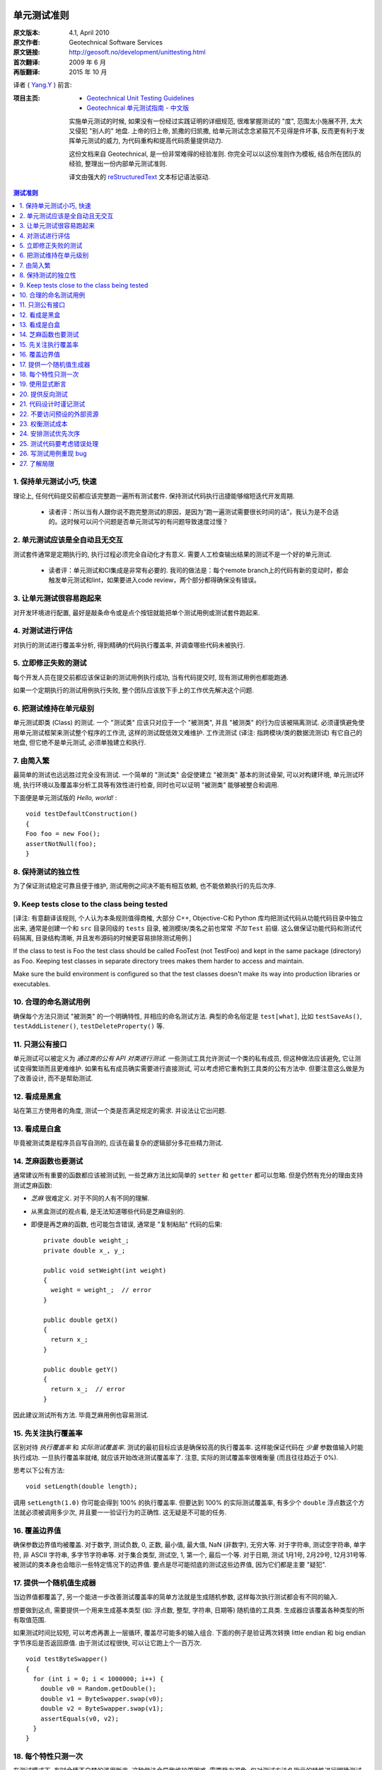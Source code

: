 单元测试准则
===================

:原文版本: 4.1, April 2010
:原文作者: Geotechnical Software Services
:原文链接: http://geosoft.no/development/unittesting.html

:首次翻译: 2009 年 6 月
:再版翻译: 2015 年 10 月

译者 ( `Yang.Y <http://yangyubo.com>`_ ) 前言:
  .. line-block::

:项目主页:
    - `Geotechnical Unit Testing Guidelines <http://geosoft.no/development/unittesting.html>`_
    - `Geotechnical 单元测试指南 - 中文版 <https://github.com/yangyubo/zh-unit-testing-guidelines>`_

    实施单元测试的时候, 如果没有一份经过实践证明的详细规范, 很难掌握测试的 "度", 范围太小施展不开, 太大又侵犯 "别人的" 地盘. 上帝的归上帝, 凯撒的归凯撒, 给单元测试念念紧箍咒不见得是件坏事, 反而更有利于发挥单元测试的威力, 为代码重构和提高代码质量提供动力.

    这份文档来自 Geotechnical, 是一份非常难得的经验准则. 你完全可以以这份准则作为模板, 结合所在团队的经验, 整理出一份内部单元测试准则.

    译文由强大的 reStructuredText_ 文本标记语法驱动.

.. contents:: 测试准则
   :backlinks: none
   :local:

1. 保持单元测试小巧, 快速
-----------------------------

理论上, 任何代码提交前都应该完整跑一遍所有测试套件. 保持测试代码执行迅捷能够缩短迭代开发周期.

 * 读者评：所以当有人跟你说不跑完整测试的原因，是因为“跑一遍测试需要很长时间的话”，我认为是不合适的。这时候可以问个问题是否单元测试写的有问题导致速度过慢？

2. 单元测试应该是全自动且无交互
------------------------------------

测试套件通常是定期执行的, 执行过程必须完全自动化才有意义. 需要人工检查输出结果的测试不是一个好的单元测试.

  * 读者评：单元测试和CI集成是非常有必要的. 我司的做法是：每个remote branch上的代码有新的变动时，都会触发单元测试和lint，如果要进入code review，两个部分都得确保没有错误。

3. 让单元测试很容易跑起来
----------------------------

对开发环境进行配置, 最好是敲条命令或是点个按钮就能把单个测试用例或测试套件跑起来.

4. 对测试进行评估
-----------------------

对执行的测试进行覆盖率分析, 得到精确的代码执行覆盖率, 并调查哪些代码未被执行.

5. 立即修正失败的测试
------------------------

每个开发人员在提交前都应该保证新的测试用例执行成功, 当有代码提交时, 现有测试用例也都能跑通.

如果一个定期执行的测试用例执行失败, 整个团队应该放下手上的工作优先解决这个问题.

6. 把测试维持在单元级别
-------------------------

单元测试即类 (Class) 的测试. 一个 "测试类" 应该只对应于一个 "被测类", 并且 "被测类" 的行为应该被隔离测试. 必须谨慎避免使用单元测试框架来测试整个程序的工作流, 这样的测试既低效又难维护. 工作流测试 (译注: 指跨模块/类的数据流测试) 有它自己的地盘, 但它绝不是单元测试, 必须单独建立和执行.

7. 由简入繁
---------------

最简单的测试也远远胜过完全没有测试. 一个简单的 "测试类" 会促使建立 "被测类" 基本的测试骨架, 可以对构建环境, 单元测试环境, 执行环境以及覆盖率分析工具等有效性进行检查, 同时也可以证明 "被测类" 能够被整合和调用.

下面便是单元测试版的 *Hello, world!* :

::

    void testDefaultConstruction()
    {
    Foo foo = new Foo();
    assertNotNull(foo);
    }


8. 保持测试的独立性
-------------------------

为了保证测试稳定可靠且便于维护, 测试用例之间决不能有相互依赖, 也不能依赖执行的先后次序.

9. Keep tests close to the class being tested
------------------------------------------------

[译注: 有意翻译该规则, 个人认为本条规则值得商榷, 大部分 C++, Objective-C和 Python 库均把测试代码从功能代码目录中独立出来, 通常是创建一个和 ``src`` 目录同级的 ``tests`` 目录, 被测模块/类名之前也常常 *不加* ``Test`` 前缀. 这么做保证功能代码和测试代码隔离, 目录结构清晰, 并且发布源码的时候更容易排除测试用例.]

If the class to test is Foo the test class should be called FooTest (not TestFoo) and kept in the same package (directory) as Foo. Keeping test classes in separate directory trees makes them harder to access and maintain.

Make sure the build environment is configured so that the test classes doesn't make its way into production libraries or executables.

10. 合理的命名测试用例
-------------------------

确保每个方法只测试 "被测类" 的一个明确特性, 并相应的命名测试方法. 典型的命名俗定是 ``test[what]``, 比如 ``testSaveAs()``, ``testAddListener()``, ``testDeleteProperty()`` 等.

11. 只测公有接口
--------------------

单元测试可以被定义为 *通过类的公有 API 对类进行测试*. 一些测试工具允许测试一个类的私有成员, 但这种做法应该避免, 它让测试变得繁琐而且更难维护. 如果有私有成员确实需要进行直接测试, 可以考虑把它重构到工具类的公有方法中. 但要注意这么做是为了改善设计, 而不是帮助测试.

12. 看成是黑盒
------------------

站在第三方使用者的角度, 测试一个类是否满足规定的需求. 并设法让它出问题.

13. 看成是白盒
-----------------

毕竟被测试类是程序员自写自测的, 应该在最复杂的逻辑部分多花些精力测试.

14. 芝麻函数也要测试
------------------------

通常建议所有重要的函数都应该被测试到, 一些芝麻方法比如简单的 ``setter`` 和 ``getter`` 都可以忽略. 但是仍然有充分的理由支持测试芝麻函数:

- *芝麻* 很难定义. 对于不同的人有不同的理解.
- 从黑盒测试的观点看, 是无法知道哪些代码是芝麻级别的.
- 即便是再芝麻的函数, 也可能包含错误, 通常是 "复制粘贴" 代码的后果:

  ::

     private double weight_;
     private double x_, y_;

     public void setWeight(int weight)
     {
       weight = weight_;  // error
     }

     public double getX()
     {
       return x_;
     }

     public double getY()
     {
       return x_;  // error
     }

因此建议测试所有方法. 毕竟芝麻用例也容易测试.

15. 先关注执行覆盖率
-------------------------

区别对待 *执行覆盖率* 和 *实际测试覆盖率*. 测试的最初目标应该是确保较高的执行覆盖率. 这样能保证代码在 *少量* 参数值输入时能执行成功. 一旦执行覆盖率就绪, 就应该开始改进测试覆盖率了. 注意, 实际的测试覆盖率很难衡量 (而且往往趋近于 0%).

思考以下公有方法:

::

  void setLength(double length);

调用 ``setLength(1.0)`` 你可能会得到 100% 的执行覆盖率. 但要达到 100% 的实际测试覆盖率, 有多少个 ``double`` 浮点数这个方法就必须被调用多少次, 并且要一一验证行为的正确性. 这无疑是不可能的任务.

16. 覆盖边界值
----------------

确保参数边界值均被覆盖. 对于数字, 测试负数, 0, 正数, 最小值, 最大值, NaN (非数字), 无穷大等. 对于字符串, 测试空字符串, 单字符, 非 ASCII 字符串, 多字节字符串等. 对于集合类型, 测试空, 1, 第一个, 最后一个等. 对于日期, 测试 1月1号, 2月29号, 12月31号等. 被测试的类本身也会暗示一些特定情况下的边界值. 要点是尽可能彻底的测试这些边界值, 因为它们都是主要 "疑犯".

17. 提供一个随机值生成器
--------------------------

当边界值都覆盖了, 另一个能进一步改善测试覆盖率的简单方法就是生成随机参数, 这样每次执行测试都会有不同的输入.

想要做到这点, 需要提供一个用来生成基本类型 (如: 浮点数, 整型, 字符串, 日期等) 随机值的工具类. 生成器应该覆盖各种类型的所有取值范围.

如果测试时间比较短, 可以考虑再裹上一层循环, 覆盖尽可能多的输入组合. 下面的例子是验证两次转换 little endian 和 big endian 字节序后是否返回原值. 由于测试过程很快, 可以让它跑上个一百万次.

::

    void testByteSwapper()
    {
      for (int i = 0; i < 1000000; i++) {
        double v0 = Random.getDouble();
        double v1 = ByteSwapper.swap(v0);
        double v2 = ByteSwapper.swap(v1);
        assertEquals(v0, v2);
      }
    }

18. 每个特性只测一次
-----------------------

在测试模式下, 有时会情不自禁的滥用断言. 这种做法会导致维护更困难, 需要极力避免. 仅对测试方法名指示的特性进行明确测试.

因为对于一般性代码而言, 保证测试代码尽可能少是一个重要目标.

19. 使用显式断言
-------------------

应该总是优先使用 ``assertEquals(a, b)``  而不是 ``assertTrue(a == b)``, 因为前者会给出更有意义的测试失败信息. 在事先不确定输入值的情况下, 这条规则尤为重要,  比如之前使用随机参数值组合的例子.

20. 提供反向测试
---------------------

反向测试是指刻意编写问题代码, 来验证鲁棒性和能否正确的处理错误.

假设如下方法的参数如果传进去的是负数, 会立马抛出异常:

::

  void setLength(double length) throws IllegalArgumentExcepti

可以用下面的方法来测试这个特例是否被正确处理:

::

    try {
      setLength(-1.0);
      fail();  // If we get here, something went wrong
    }
    catch (IllegalArgumentException exception) {
      // If we get here, all is fine
    }


21. 代码设计时谨记测试
--------------------------

编写和维护单元测试的代价是很高的, 减少代码中的公有接口和循环复杂度是降低成本, 使高覆盖率测试代码更易于编写和维护的有效方法.

一些建议:

 - 使类成员常量化, 在构造函数中进行初始化. 减少 ``setter`` 方法的数量.

 - 限制过度使用继承和公有虚函数.

 - 通过使用友元类 (C++) 或包作用域 (Java) 来减少公有接口.

 - 避免不必要的逻辑分支.

 - 在逻辑分支中编写尽可能少的代码.

 - 在公有和私有接口中尽量多用异常和断言验证参数参数的有效性.

 - 限制使用快捷函数. 对于黑箱而言, 所有方法都必须一视同仁的进行测试. 思考以下简短的例子:
   ::

        public void scale(double x0, double y0, double scaleFactor)
        {
          // scaling logic
        }

        public void scale(double x0, double y0)
        {
          scale(x0, y0, 1.0);
        }

   删除后者可以简化测试, 但用户代码的工作量也将略微增加.


22. 不要访问预设的外部资源
------------------------------

单元测试代码不应该假定外部的执行环境, 以便在任何时候/任何地方都能执行. 为了向测试提供必需的资源, 这些资源应该由测试本身提供.

比如一个解析某类型文件的类, 可以把文件内容嵌入到测试代码里, 在测试的时候写入到临时文件, 测试结束再删除, 而不是从预定的地址直接读取.

23. 权衡测试成本
-------------------

不写单元测试的代价很高, 但是写单元测试的代价同样很高. 要在这两者之间做适当的权衡, 如果用执行覆盖率来衡量, 业界标准通常在 80% 左右.

很典型的, 读写外部资源的错误处理和异常处理就很难达到百分百的执行覆盖率. 模拟数据库在事务处理到一半时发生故障并不是办不到, 但相对于进行大范围的代码审查, 代价可能太大了.

24. 安排测试优先次序
------------------------

单元测试是典型的自底向上过程, 如果没有足够的资源测试一个系统的所有模块, 就应该先把重点放在较底层的模块.

25. 测试代码要考虑错误处理
------------------------------

考虑下面的这个例子:

::

    Handle handle = manager.getHandle();
    assertNotNull(handle);

    String handleName = handle.getName();
    assertEquals(handleName, "handle-01");

如果第一个断言失败, 后续语句会导致代码崩溃, 剩下的测试都无法执行. 任何时候都要为测试失败做好准备, 避免单个失败的测试项中断整个测试套件的执行. 上面的例子可以重写成:

::

    Handle handle = manager.getHandle();
    assertNotNull(handle);
    if (handle == null) return;

    String handleName = handle.getName();
    assertEquals(handleName, "handle-01");

26. 写测试用例重现 bug
-------------------------

每上报一个 bug, 都要写一个测试用例来重现这个 bug (即无法通过测试), 并用它作为成功修正代码的检验标准.

27. 了解局限
---------------

*单元测试永远无法证明代码的正确性!!*

一个跑失败的测试可能表明代码有错误, 但一个跑成功的测试什么也证明不了.

单元测试最有效的使用场合是在一个较低的层级验证并文档化需求, 以及 *回归测试*: 开发或重构代码时，不会破坏已有功能的正确性.

参考资料
====================

[1] 维基百科关于单元测试的定义: `Unit Testing <http://en.wikipedia.org/wiki/Unit_testing>`_

[2] 白盒和黑盒测试的简短描述: `What is black box/white box testing? <http://www.faqs.org/faqs/software-eng/testing-faq/section-13.html>`_

[3] 我们最常用的 C++ 单元测试框架: `CxxTest <http://cxxtest.tigris.org/>`_

[4] 我们最常用的 Java 单元测试框架: `TestNG <http://testng.org/>`_

[5] 我们最常用的 C++ 覆盖率分析工具: `LCOV <http://ltp.sourceforge.net/coverage/lcov.php>`_

[5] 我们最常用的 Java 覆盖率分析工具: `Cobertura <http://cobertura.sourceforge.net/>`_

[5] 更多关于不允许访问外部资源观点: `A Set of Unit Testing Rules <http://www.artima.com/weblogs/viewpost.jsp?thread=126923>`_

[6] 来自 Apple 的单元测试建议: `Unit Test Guidelines <http://developer.apple.com/documentation/DeveloperTools/Conceptual/UnitTesting/Articles/UTGuidelines.html>`_

[7] JUnit 最佳实践: `JUnit best practices <http://www.javaworld.com/javaworld/jw-12-2000/jw-1221-junit_p.html>`_

译者推荐中文资料
====================

#. `来自Google的单元测试技巧 <http://www.infoq.com/cn/news/2007/04/google-testing-tips>`_

#. `浅谈测试驱动开发 (TDD) <http://www.ibm.com/developerworks/cn/linux/l-tdd/>`_

#. `TDD/BDD会导致不完整的单元测试吗? <http://www.infoq.com/cn/news/2008/02/unit_tests_forests_n_trees>`_

#. `Mock 不是测试的银弹 <http://www.infoq.com/cn/articles/thoughtworks-practice-partvi>`_

#. `不要把 Mock 当作你的设计利器 <http://news.csdn.net/n/20060726/93003.html>`_

#. `TDD 推荐教程 <http://www.infoq.com/cn/news/2009/05/recommended-tdd-tutorials>`_

#. `单元测试的七种境界 <http://www.yeeyan.com/articles/view/zhaorui/39868>`_

#. `关于 <<单元测试的七种境界>> 的自我总结 <http://hi.baidu.com/dearhwj/blog/item/b4b636361222c1390b55a956.html>`_

.. _reStructuredText: http://docutils.sourceforge.net/rst.html
